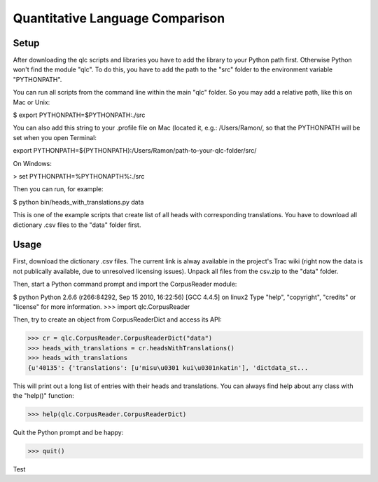 ================================
Quantitative Language Comparison
================================

Setup
-----

After downloading the qlc scripts and libraries you have to add the library
to your Python path first. Otherwise Python won't find the module "qlc". To
do this, you have to add the path to the "src" folder to the environment
variable "PYTHONPATH".

You can run all scripts from the command line within the main "qlc" folder. So
you may add a relative path, like this on Mac or Unix:
  
$ export PYTHONPATH=$PYTHONPATH:./src

You can also add this string to your .profile file on Mac (located it, e.g.: /Users/Ramon/, so that the PYTHONPATH will 
be set when you open Terminal:

export PYTHONPATH=${PYTHONPATH}:/Users/Ramon/path-to-your-qlc-folder/src/

On Windows:

> set PYTHONPATH=%PYTHONAPTH%:./src

Then you can run, for example:
  
$ python bin/heads_with_translations.py data

This is one of the example scripts that create list of all heads with
corresponding translations. You have to download all dictionary .csv files
to the "data" folder first.

Usage
-----

First, download the dictionary .csv files. The current link is alway available
in the project's Trac wiki (right now the data is not publically available, due
to unresolved licensing issues). Unpack all files from the csv.zip to the
"data" folder.

Then, start a Python command prompt and import the CorpusReader module:

$ python
Python 2.6.6 (r266:84292, Sep 15 2010, 16:22:56) 
[GCC 4.4.5] on linux2
Type "help", "copyright", "credits" or "license" for more information.
>>> import qlc.CorpusReader

Then, try to create an object from CorpusReaderDict and access its API:

>>> cr = qlc.CorpusReader.CorpusReaderDict("data")
>>> heads_with_translations = cr.headsWithTranslations()
>>> heads_with_translations
{u'40135': {'translations': [u'misu\u0301 kui\u0301nkatin'], 'dictdata_st...

This will print out a long list of entries with their heads and translations.
You can always find help about any class with the "help()" function:

>>> help(qlc.CorpusReader.CorpusReaderDict)

Quit the Python prompt and be happy:

>>> quit()

Test